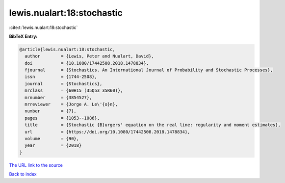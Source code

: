 lewis.nualart:18:stochastic
===========================

:cite:t:`lewis.nualart:18:stochastic`

**BibTeX Entry:**

.. code-block:: bibtex

   @article{lewis.nualart:18:stochastic,
     author        = {Lewis, Peter and Nualart, David},
     doi           = {10.1080/17442508.2018.1478834},
     fjournal      = {Stochastics. An International Journal of Probability and Stochastic Processes},
     issn          = {1744-2508},
     journal       = {Stochastics},
     mrclass       = {60H15 (35Q53 35R60)},
     mrnumber      = {3854527},
     mrreviewer    = {Jorge A. Le\'{o}n},
     number        = {7},
     pages         = {1053--1086},
     title         = {Stochastic {B}urgers' equation on the real line: regularity and moment estimates},
     url           = {https://doi.org/10.1080/17442508.2018.1478834},
     volume        = {90},
     year          = {2018}
   }
`The URL link to the source <https://doi.org/10.1080/17442508.2018.1478834>`_


`Back to index <../By-Cite-Keys.html>`_

